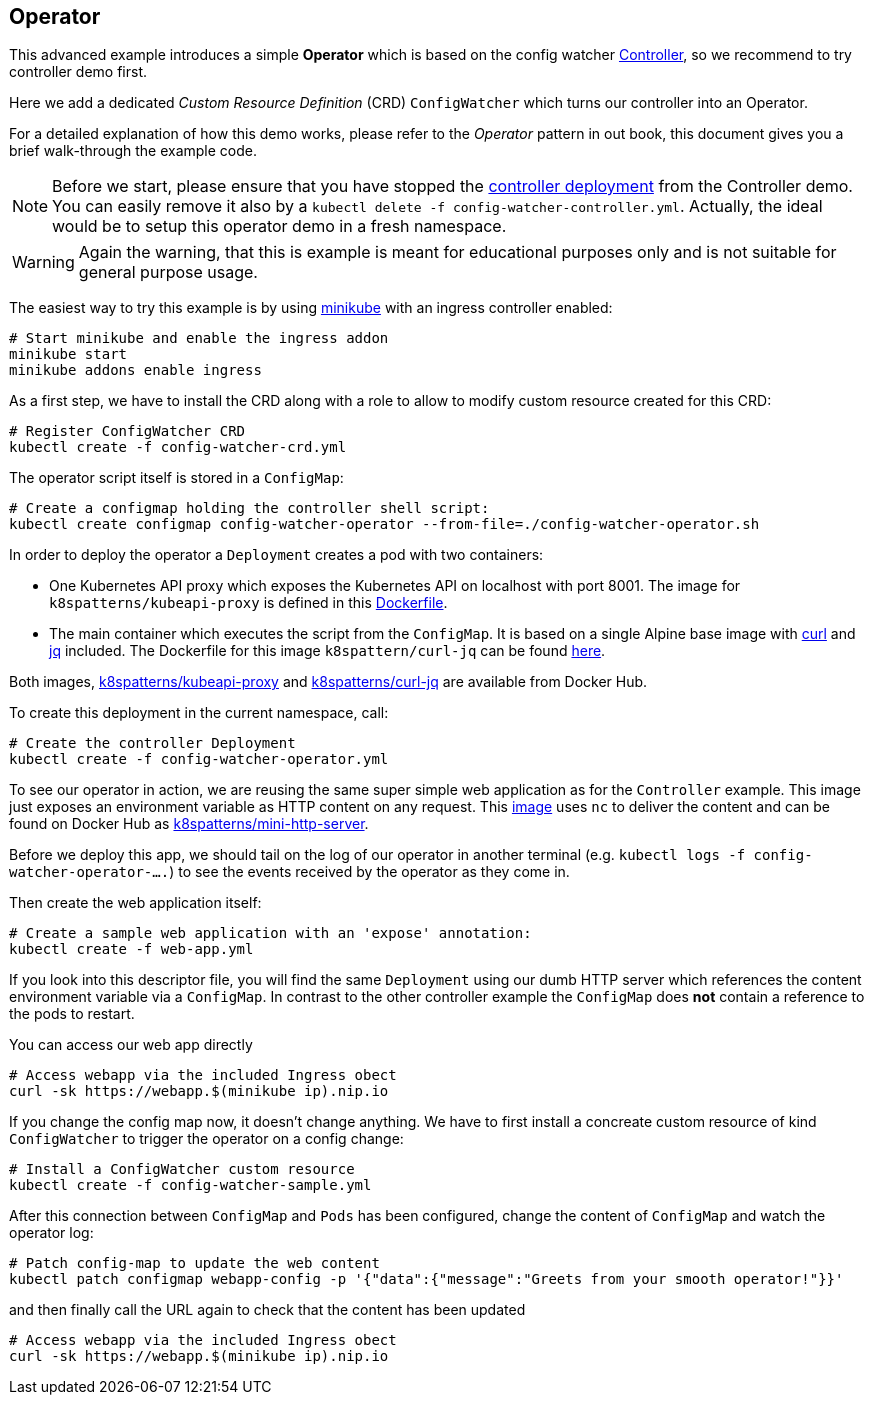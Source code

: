 ## Operator

This advanced example introduces a simple *Operator* which is based on the config watcher link:../Controller/README.adoc[Controller], so we recommend to try controller demo first.

Here we add a dedicated _Custom Resource Definition_ (CRD) `ConfigWatcher` which turns our controller into an Operator.

For a detailed explanation of how this demo works, please refer to the _Operator_ pattern in out book, this document gives you a brief walk-through the example code.

NOTE: Before we start, please ensure that you have stopped the link:../Controller/config-watcher-controller.yml[controller deployment] from the Controller demo. You can easily remove it also by a `kubectl delete -f config-watcher-controller.yml`. Actually, the ideal would be to setup this operator demo in a fresh namespace.

WARNING: Again the warning, that this is example is meant for educational purposes only and is not suitable for general purpose usage.

The easiest way to try this example is by using https://github.com/kubernetes/minikube[minikube] with an ingress controller enabled:

[source, bash]
----
# Start minikube and enable the ingress addon
minikube start
minikube addons enable ingress
----

As a first step, we have to install the CRD along with a role to allow to modify custom resource created for this CRD:

[source, bash]
----
# Register ConfigWatcher CRD
kubectl create -f config-watcher-crd.yml
----

The operator script itself is stored in a `ConfigMap`:

[source, bash]
----
# Create a configmap holding the controller shell script:
kubectl create configmap config-watcher-operator --from-file=./config-watcher-operator.sh
----

In order to deploy the operator a `Deployment` creates a pod with two containers:

* One Kubernetes API proxy which exposes the Kubernetes API on localhost with port 8001. The image for `k8spatterns/kubeapi-proxy` is defined in this link:../images/kubeapi-proxy.dockerfile[Dockerfile].
* The main container which executes the script from the `ConfigMap`. It is based on a single Alpine base image with https://curl.haxx.se/[curl] and https://stedolan.github.io/jq/[jq] included. The Dockerfile for this image `k8spattern/curl-jq` can be found link:../images/curl-jq.dockerfile[here].

Both images, https://cloud.docker.com/u/k8spatterns/repository/docker/k8spatterns/kubeapi-proxy[k8spatterns/kubeapi-proxy] and https://cloud.docker.com/u/k8spatterns/repository/docker/k8spatterns/curl-jq[k8spatterns/curl-jq] are available from Docker Hub.

To create this deployment in the current namespace, call:

[source, bash]
----
# Create the controller Deployment
kubectl create -f config-watcher-operator.yml
----

To see our operator in action, we are reusing the same super simple web application as for the `Controller` example.
This image just exposes an environment variable as HTTP content on any request.
This link:../images/mini-http-server.dockerfile[image] uses `nc` to deliver the content and can be found on Docker Hub as https://cloud.docker.com/u/k8spatterns/repository/docker/k8spatterns/mini-http-server[k8spatterns/mini-http-server].

Before we deploy this app, we should tail on the log of our operator in another terminal (e.g. `kubectl logs -f config-watcher-operator-....`) to see the events received by the operator as they come in.

Then create the web application itself:

[source, bash]
----
# Create a sample web application with an 'expose' annotation:
kubectl create -f web-app.yml
----

If you look into this descriptor file, you will find the same `Deployment` using our dumb HTTP server which references the content environment variable via a `ConfigMap`.
In contrast to the other controller example the `ConfigMap` does *not* contain a reference to the pods to restart.

You can access our web app directly

[source, bash]
----
# Access webapp via the included Ingress obect
curl -sk https://webapp.$(minikube ip).nip.io
----

If you change the config map now, it doesn't change anything.
We have to first install a concreate custom resource of kind `ConfigWatcher` to trigger the operator on a config change:

[source,bash]
----
# Install a ConfigWatcher custom resource
kubectl create -f config-watcher-sample.yml
----

After this connection between `ConfigMap` and `Pods` has been configured, change the content of `ConfigMap` and watch the operator log:

[source, bash]
----
# Patch config-map to update the web content
kubectl patch configmap webapp-config -p '{"data":{"message":"Greets from your smooth operator!"}}'
----

and then finally call the URL again to check that the content has been updated

[source, bash]
----
# Access webapp via the included Ingress obect
curl -sk https://webapp.$(minikube ip).nip.io
----
